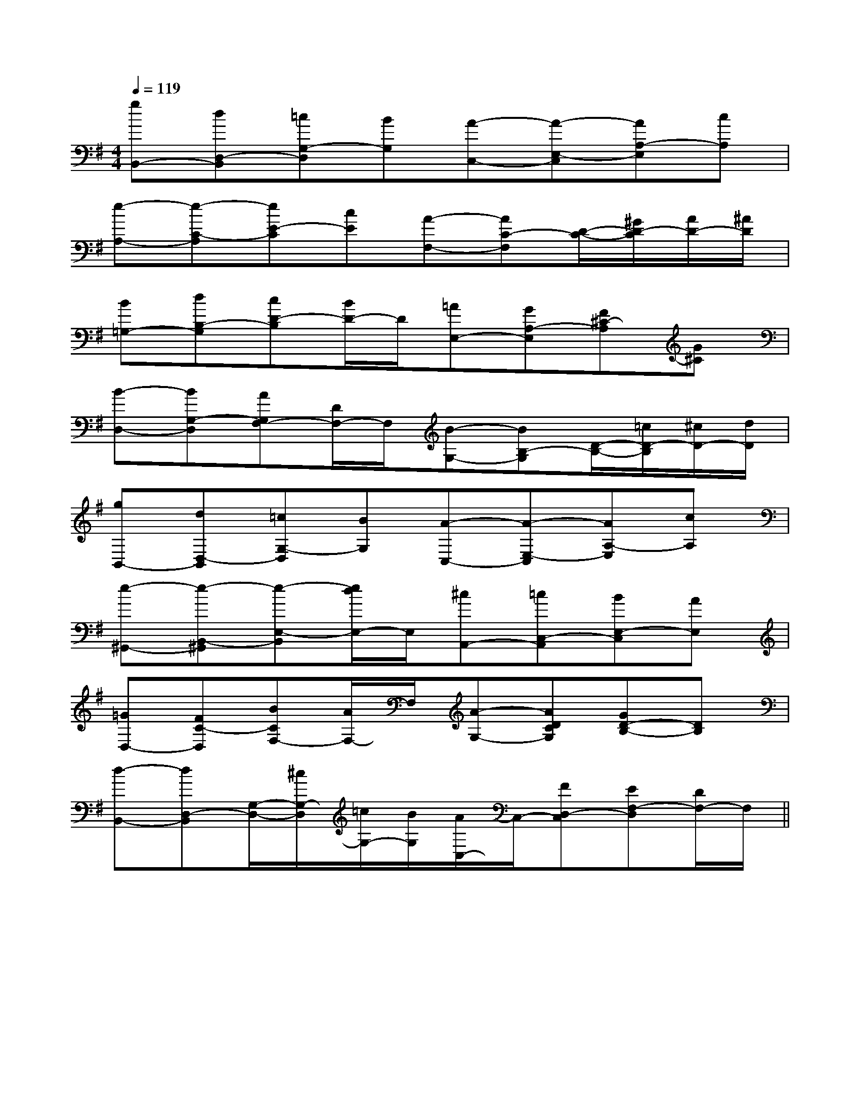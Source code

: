 X:1
T:
M:4/4
L:1/8
Q:1/4=119
K:G
%1sharps
%%MIDI program 0
V:1
%%MIDI program 0
[gB,,-][dD,-B,,][=cG,-D,][BG,][A-C,-][A-E,-C,][AA,-E,][cA,]|
[e-A,-][e-C-A,][eE-C][cE][A-F,-][AC-F,][D/2-C/2-][^G/2D/2-C/2][A/2D/2-][^A/2D/2]|
[B=G,-][dB,-G,][cD-B,][B/2D/2-]D/2[=AE,-][GA,-E,][F^C-A,][G^C]|
[B-D,-][BG,-D,][AG,F,-][D/2F,/2-]F,/2[B-G,-][BB,-G,][D/2-B,/2-][=c/2D/2-B,/2][^c/2D/2-][d/2D/2]|
[gB,,-][dD,-B,,][=cG,-D,][BG,][A-C,-][A-E,-C,][AA,-E,][cA,]|
[e-^G,,-][e-B,,-^G,,][e-E,-B,,][e/2d/2E,/2-]E,/2[^cA,,-][=cC,-A,,][BE,-C,][AE,]|
[=GD,-][FC-D,][BCF,-][A/2F,/2-]F,/2[A-G,-][ADCG,][GD-B,-][DB,]|
[d-B,,-][dD,-B,,][G,/2-D,/2-][^c/2G,/2-D,/2][=c/2G,/2-][B/2G,/2][A/2C,/2-]C,/2-[FD,-C,][EF,-D,][D/2F,/2-]F,/2||
|
|
|
|
|
|
|
|
|
|
|
|
|
[G/2E/2C/2G,/2][G/2E/2C/2G,/2][G/2E/2C/2G,/2][G/2E/2C/2G,/2][G/2E/2C/2G,/2][G/2E/2C/2G,/2][G/2E/2C/2G,/2][G/2E/2C/2G,/2][G/2E/2C/2G,/2][G/2E/2C/2G,/2][G/2E/2C/2G,/2][G/2E/2C/2G,/2][G/2E/2C/2G,/2][G/2E/2C/2G,/2][G/2E/2C/2G,/2]D,/2xD,/2xD,/2xD,/2xD,/2xD,/2xD,/2xD,/2xD,/2xD,/2xD,/2xD,/2xD,/2xD,/2xD,/2x_A/2F/2-_A/2F/2-_A/2F/2-_A/2F/2-_A/2F/2-_A/2F/2-_A/2F/2-_A/2F/2-_A/2F/2-_A/2F/2-_A/2F/2-_A/2F/2-_A/2F/2-_A/2F/2-_A/2F/2-A/2GA/2GA/2GA/2GA/2GA/2GA/2GA/2GA/2GA/2GA/2GA/2GA/2GA/2GA/2G[C=[C=[C=[C=[C=[C=[C=[C=[C=[C=[C=[C=[C=[C=[C=[D/2-A,/2F,/2-D,/2-][D/2-A,/2F,/2-D,/2-][D/2-A,/2F,/2-D,/2-][D/2-A,/2F,/2-D,/2-][D/2-A,/2F,/2-D,/2-][D/2-A,/2F,/2-D,/2-][D/2-A,/2F,/2-D,/2-][D/2-A,/2F,/2-D,/2-][D/2-A,/2F,/2-D,/2-][D/2-A,/2F,/2-D,/2-][D/2-A,/2F,/2-D,/2-][D/2-A,/2F,/2-D,/2-][D/2-A,/2F,/2-D,/2-][D/2-A,/2F,/2-D,/2-][D/2-A,/2F,/2-D,/2-]3/2F3/2-D3/2F3/2-D3/2F3/2-D3/2F3/2-D3/2F3/2-D3/2F3/2-D3/2F3/2-D3/2F3/2-D3/2F3/2-D3/2F3/2-D3/2F3/2-D3/2F3/2-D3/2F3/2-D3/2F3/2-D3/2F3/2-D[B/2-D/2B,/2-[B/2-D/2B,/2-[B/2-D/2B,/2-[B/2-D/2B,/2-[B/2-D/2B,/2-[B/2-D/2B,/2-[B/2-D/2B,/2-[B/2-D/2B,/2-[B/2-D/2B,/2-[B/2-D/2B,/2-[B/2-D/2B,/2-[B/2-D/2B,/2-[B/2-D/2B,/2-[B/2-D/2B,/2-[B/2-D/2B,/2-xB,/2x/2xB,/2x/2xB,/2x/2xB,/2x/2xB,/2x/2xB,/2x/2xB,/2x/2xB,/2x/2xB,/2x/2xB,/2x/2xB,/2x/2xB,/2x/2xB,/2x/2xB,/2x/2xB,/2x/2[FDB,F,[FDB,F,[FDB,F,[FDB,F,[FDB,F,[FDB,F,[FDB,F,[FDB,F,[FDB,F,[FDB,F,[FDB,F,[FDB,F,[FDB,F,[FDB,F,[FDB,F,[e3/2-c3/2-G[e3/2-c3/2-G[e3/2-c3/2-G[e3/2-c3/2-G[e3/2-c3/2-G[e3/2-c3/2-G[e3/2-c3/2-G[e3/2-c3/2-G[e3/2-c3/2-G[e3/2-c3/2-G[e3/2-c3/2-G[e3/2-c3/2-G[e3/2-c3/2-G[e3/2-c3/2-G3/2D,3/2D,,3/2]3/2D,3/2D,,3/2]3/2D,3/2D,,3/2]3/2D,3/2D,,3/2]3/2D,3/2D,,3/2]3/2D,3/2D,,3/2]3/2D,3/2D,,3/2]3/2D,3/2D,,3/2]3/2D,3/2D,,3/2]3/2D,3/2D,,3/2]3/2D,3/2D,,3/2]3/2D,3/2D,,3/2]3/2D,3/2D,,3/2]3/2D,3/2D,,3/2]3/2D,3/2D,,3/2]D^A,D^A,D^A,D^A,D^A,D^A,D^A,D^A,D^A,D^A,D^A,D^A,D^A,D^A,D^A,[G/2C,/2-C,,/2-][G/2C,/2-C,,/2-][G/2C,/2-C,,/2-][G/2C,/2-C,,/2-][G/2C,/2-C,,/2-][G/2C,/2-C,,/2-][G/2C,/2-C,,/2-][G/2C,/2-C,,/2-][G/2C,/2-C,,/2-][G/2C,/2-C,,/2-][G/2C,/2-C,,/2-][G/2C,/2-C,,/2-][G/2C,/2-C,,/2-][G/2C,/2-C,,/2-][G/2C,/2-C,,/2-][B2F2D2B,[B2F2D2B,[B2F2D2B,[B2F2D2B,[B2F2D2B,[B2F2D2B,[B2F2D2B,[B2F2D2B,[B2F2D2B,[B2F2D2B,[B2F2D2B,[B2F2D2B,[B2F2D2B,[B2F2D2B,[B2F2D2B,-_D,,]-_D,,]-_D,,]-_D,,]-_D,,]-_D,,]-_D,,]-_D,,]-_D,,]-_D,,]-_D,,]-_D,,]-_D,,][c'/2[c'/2[c'/2[c'/2[c'/2[c'/2[c'/2[c'/2[c'/2[c'/2[c'/2